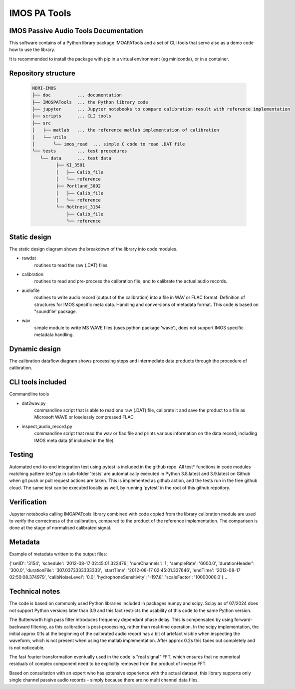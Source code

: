 ======================
IMOS PA Tools
======================

IMOS Passive Audio Tools Documentation
-----------------------------------------------------------------

This software contains of a Python library package IMOAPATools and a set of CLI tools that serve also as a demo code how to use the library.

It is recommended to install the package with pip in a virtual environment (eg miniconda), or in a container.

Repository structure
--------------------
  
   .. code-block::
  
      NDRI-IMOS
      ├── doc          ... documentation
      ├── IMOSPATools  ... the Python library code
      ├── jupyter      ... Jupyter notebooks to compare calibration result with reference implementation
      ├── scripts      ... CLI tools
      ├── src
      │   ├── matlab   ... the reference matlab implementation of calibration
      │   └── utils
      │       └── imos_read  ... simple C code to read .DAT file
      └── tests        ... test procedures
         └── data      ... test data
               ├── KI_3501
               │   ├── Calib_file
               │   └── reference
               ├── Portland_3092
               │   ├── Calib_file
               │   └── reference
               └── Rottnest_3154
                   ├── Calib_file
                   └── reference
         
   .. ::

Static design
-------------

The static design diagram shows the breakdown of the library into code modules.

.. image:: IMOSPATools_static_design.svg
   :alt: Static library design

* rawdat 
    routines to read the raw (.DAT) files.
* calibration
    routines to read and pre-process the calibration file, 
    and to calibrate the actual audio records.
* audiofile 
    routines to write audio record (output of the calibration) into 
    a file in WAV or FLAC format. Definition of structures for IMOS 
    specific meta data. Handling and conversions of metadata format.
    This code is based on "soundfile' package.
* wav
    simple module to write MS WAVE files (uses python package 'wave'),
    does not support IMOS specific metadata handling.

Dynamic design
--------------

The calibration dataflow diagram shows processing steps and intermediate 
data products through the procedure of calibration.

.. image:: calibration_dataflow.svg
   :alt: Calibration dataflow diagram

CLI tools included
------------------

Commandline tools 

* dat2wav.py 
    commandline script that is able to read one raw (.DAT) file,
    calibrate it and save the product to a file as Microsoft WAVE
    or loselessly compressed FLAC

* inspect_audio_record.py
    commandline script that read the wav or flac file 
    and prints various information on the data record,
    including IMOS meta data (if included in the file).
   
Testing
-------
Automated end-to-end integration test using pytest is included in the github repo.
All test* functions in code modules matching pattern test*.py in sub-folder 'tests' 
are automatically executed in Python 3.8.latest and 3.9.latest on Github when 
git push or pull request actions are taken. This is implemented as github action,
and the tests run in the free github cloud. The same test can be executed locally 
as well, by running 'pytest' in the root of this github repoitory.

Verification
------------
Jupyter notebooks calling IMOAPATools library combined with code copied from the library 
calibration module are used to verify the correctness of the calibration, compared 
to the product of the reference implementation. The comparison is done at the stage 
of normalised calibrated signal.

Metadata
--------
Example of metadata written to the output files:

.. code-block::
{'setID': '3154', 'schedule': '2012-08-17 02:45:01.322479', 'numChannels': '1', 'sampleRate': '6000.0', 'durationHeader': '300.0', 'durationFile': '307.0373333333333', 'startTime': '2012-08-17 02:45:01.337646', 'endTime': '2012-08-17 02:50:08.374979', 'calibNoiseLevel': '0.0', 'hydrophoneSensitivity': '-197.8', 'scaleFactor': '10000000.0'}
.. ::

Technical notes
----------------

The code is based on commonly used Python libraries included in packages numpy and scipy.
Scipy as of 07/2024 does not support Python versions later than 3.9 and this fact
restricts the usability of this code to the same Python version.

The Butterworth high pass filter introduces frequency dependant phase delay. This is 
compensated by using forward-backward filtering, as this calibration is post-processing,
rather than real-time operation. In the scipy implementation, the initial approx 0.1s
at the beginning of the calibrated audio record has a bit of artefact visible when 
inspecting the waveform, which is not present when using the matlab implementation.
After approx 0.2s this fades out completely and is not noticeable.

The fast fourier transformation eventually used in the code is "real signal" FFT, which
ensures that no numerical residuals of complex component need to be explicitly removed 
from the product of inverse FFT.

Based on consultation with an expert who has extensive experience with the actual dataset, 
this library supports only single channel passive audio records - simply because there are
no multi channel data files.

